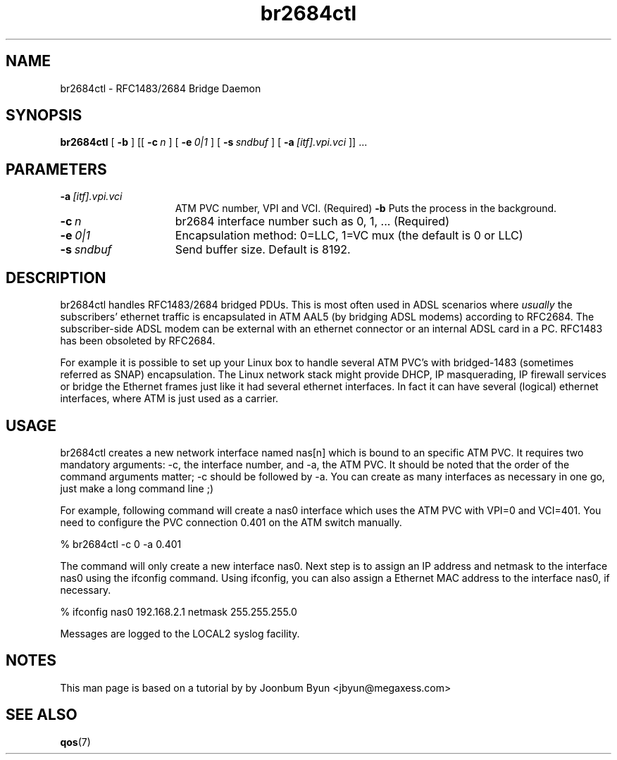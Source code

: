 .\"
.TH br2684ctl 8 "7 Jul 2003"
.SH NAME
br2684ctl \- RFC1483/2684 Bridge Daemon
.SH SYNOPSIS
.B br2684ctl
[
.BI \-b
] [[
.BI \-c\  n
] [
.BI \-e\  0|1
] [
.BI \-s\  sndbuf
] [
.BI \-a\  [itf].vpi.vci
]] ...
.SH PARAMETERS
.TP 15
.BI \-a\  [itf].vpi.vci
ATM PVC number, VPI and VCI.  (Required)
.BI \-b
Puts the process in the background.
.TP 15
.BI \-c\  n
br2684 interface number such as 0, 1, ... (Required)
.TP 15
.BI \-e\  0|1
Encapsulation method:  0=LLC, 1=VC mux (the default is 0 or LLC)
.TP 15
.TP 15
.BI \-s\  sndbuf
Send buffer size. Default is 8192.
.SH DESCRIPTION
br2684ctl handles RFC1483/2684 bridged PDUs.
This is most often used in ADSL scenarios where
.I usually
the subscribers'
ethernet traffic is encapsulated in ATM AAL5 (by bridging ADSL modems)
according to RFC2684. 
The subscriber-side ADSL modem can be external with an ethernet connector 
or an internal ADSL card in a PC.
RFC1483 has been obsoleted by RFC2684.

For example it is possible to set up your Linux box to handle several
ATM PVC's with bridged-1483 (sometimes referred as SNAP) encapsulation.
The Linux network stack might provide DHCP, IP masquerading, IP firewall services or
bridge the Ethernet frames just like it had several ethernet interfaces.
In fact it can have several (logical) ethernet interfaces, where
ATM is just used as a carrier.
.SH USAGE
br2684ctl creates a new network interface named nas[n]
which is bound to an specific ATM PVC. It requires two mandatory
arguments:  -c, the interface number, and -a, the ATM PVC. It should be
noted that the order of the command arguments matter; -c should be
followed by -a. You can create as many interfaces as necessary
in one go, just make a long command line ;) 

For example, following command will create a nas0 interface which uses
the ATM PVC with VPI=0 and VCI=401. You need to configure the PVC connection
0.401 on the ATM switch manually.

% br2684ctl -c 0 -a 0.401

The command will only create a new interface nas0.
Next step is to assign an IP address and netmask to
the interface nas0 using the ifconfig command. Using ifconfig, you can
also assign a Ethernet MAC address to the interface nas0, if necessary.

% ifconfig nas0 192.168.2.1 netmask 255.255.255.0

Messages are logged to the LOCAL2 syslog facility.

.SH NOTES
This man page is based on a tutorial by by Joonbum Byun <jbyun@megaxess.com>
.SH SEE ALSO
.BR qos (7)
